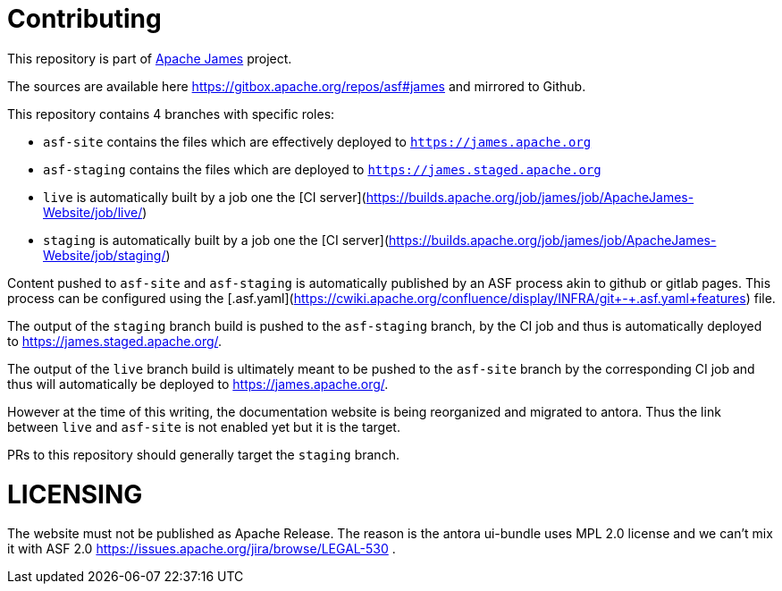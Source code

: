 = Contributing

This repository is part of https://james.apache.org/[Apache James] project.

The sources are available here https://gitbox.apache.org/repos/asf#james and mirrored to Github.

This repository contains 4 branches with specific roles: 

- `asf-site` contains the files which are effectively deployed to `https://james.apache.org`
- `asf-staging` contains the files which are deployed to `https://james.staged.apache.org`
- `live` is automatically built by a job one the [CI server](https://builds.apache.org/job/james/job/ApacheJames-Website/job/live/)
- `staging` is automatically built by a job one the [CI server](https://builds.apache.org/job/james/job/ApacheJames-Website/job/staging/)

Content pushed to `asf-site` and `asf-staging` is automatically published by
an ASF process akin to github or gitlab pages. This process can be configured
using the [.asf.yaml](https://cwiki.apache.org/confluence/display/INFRA/git+-+.asf.yaml+features)
file.

The output of the `staging` branch build is pushed to the `asf-staging` branch,
by the CI job and thus is automatically deployed to https://james.staged.apache.org/.

The output of the `live` branch build is ultimately meant to be pushed to the 
`asf-site` branch by the corresponding CI job and thus will automatically be
deployed to https://james.apache.org/.

However at the time of this writing, the documentation website is being reorganized and 
migrated to antora. Thus the link between `live` and `asf-site` is not enabled yet but it 
is the target.

PRs to this repository should generally target the `staging` branch.

= LICENSING  

The website must not be published as Apache Release.
The reason is the antora ui-bundle uses MPL 2.0 license and we can't mix it with ASF 2.0
 https://issues.apache.org/jira/browse/LEGAL-530 .

